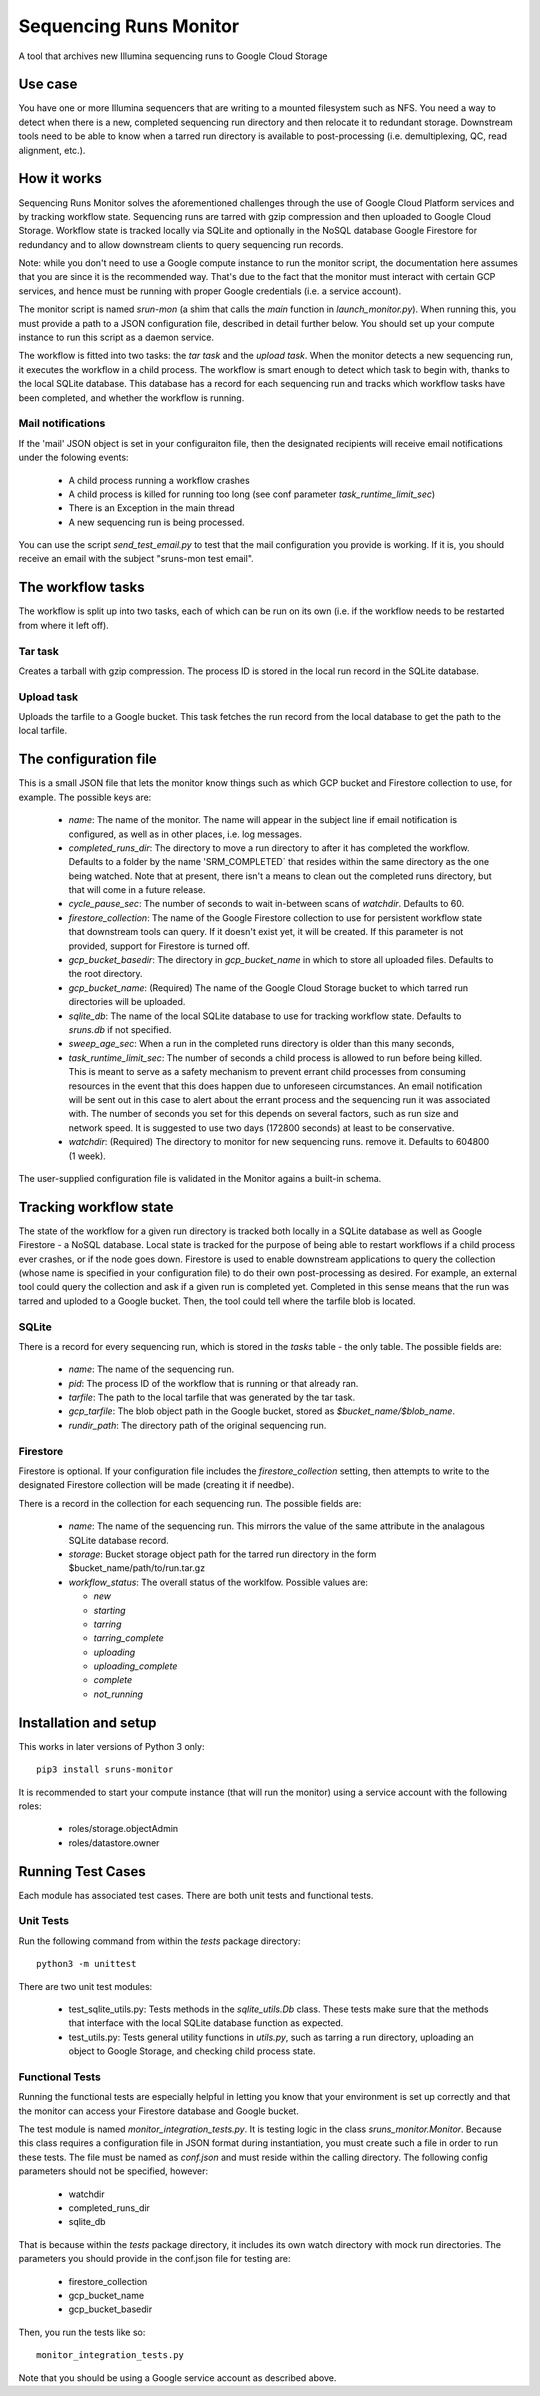 Sequencing Runs Monitor
***********************

A tool that archives new Illumina sequencing runs to Google Cloud Storage

Use case
========
You have one or more Illumina sequencers that are writing to a mounted filesystem such as NFS.
You need a way to detect when there is a new, completed sequencing run directory and then relocate
it to redundant storage. Downstream tools need to be able to know when a tarred run directory is
available to post-processing (i.e. demultiplexing, QC, read alignment, etc.).

How it works
============
Sequencing Runs Monitor solves the aforementioned challenges through the use of Google Cloud Platform
services and by tracking workflow state. Sequencing runs are tarred with gzip compression and then
uploaded to Google Cloud Storage. Workflow state is tracked locally via SQLite and optionally 
in the NoSQL database Google Firestore for redundancy and to allow downstream clients to query sequencing
run records. 

Note: while you don't need to use a Google compute instance to run the monitor script, the documentation
here assumes that you are since it is the recommended way. That's due to the fact that the monitor
must interact with certain GCP services, and hence must be running with proper Google credentials
(i.e. a service account).

The monitor script is named `srun-mon` (a shim that calls the `main` function in  *launch_monitor.py*).
When running this, you must provide a path to a JSON configuration file, described in detail further 
below. You should set up your compute instance to run this script as a daemon service.

The workflow is fitted into two tasks: the *tar task* and the *upload task*. When the monitor
detects a new sequencing run, it executes the workflow in a child process. The workflow is smart
enough to detect which task to begin with, thanks to the local SQLite database. This database has
a record for each sequencing run and tracks which workflow tasks have been completed, and whether
the workflow is running.

Mail notifications
------------------
If the 'mail' JSON object is set in your configuraiton file, then the designated recipients will
receive email notifications under the folowing events:

  * A child process running a workflow crashes
  * A child process is killed for running too long (see conf parameter `task_runtime_limit_sec`)
  * There is an Exception in the main thread
  * A new sequencing run is being processed. 

You can use the script `send_test_email.py` to test that the mail configuration you provide is
working. If it is, you should receive an email with the subject "sruns-mon test email". 

The workflow tasks
==================
The workflow is split up into two tasks, each of which can be run on its own (i.e. if the workflow
needs to be restarted from where it left off). 

Tar task
-----------
Creates a tarball with gzip compression. The process ID is stored in the local run record in the
SQLite database.

Upload task
-----------
Uploads the tarfile to a Google bucket. This task fetches the run record from the local database
to get the path to the local tarfile.

The configuration file
======================
This is a small JSON file that lets the monitor know things such as which GCP bucket and Firestore
collection to use, for example. The possible keys are:

  * `name`: The name of the monitor. The name will appear in the subject line if email notification
    is configured, as well as in other places, i.e. log messages.
  * `completed_runs_dir`:  The directory to move a run directory to after it has completed the
    workflow. Defaults to a folder by the name 'SRM_COMPLETED` that resides within the same
    directory as the one being watched. Note that at present, there isn't a means to clean out the
    completed runs directory, but that will come in a future release.
  * `cycle_pause_sec`: The number of seconds to wait in-between scans of `watchdir`. Defaults to 60.
  * `firestore_collection`: The name of the Google Firestore collection to use for
    persistent workflow state that downstream tools can query. If it doesn't exist yet, it will be
    created. If this parameter is not provided, support for Firestore is turned off. 
  * `gcp_bucket_basedir`: The directory in `gcp_bucket_name` in which to store all uploaded files.
    Defaults to the root directory.
  * `gcp_bucket_name`: (Required) The name of the Google Cloud Storage bucket to which tarred run
    directories will be uploaded.
  * `sqlite_db`: The name of the local SQLite database to use for tracking workflow state.
    Defaults to *sruns.db* if not specified.
  * `sweep_age_sec`: When a run in the completed runs directory is older than this many seconds, 
  * `task_runtime_limit_sec`: The number of seconds a child process is allowed to run before
    being killed. This is meant to serve as a safety mechanism to prevent errant child processes
    from consuming resources in the event that this does happen due to unforeseen circumstances.
    An email notification will be sent out in this case to alert about the errant process
    and the sequencing run it was associated with. The number of seconds you set for this depends
    on several factors, such as run size and network speed. It is suggested to use two days (172800
    seconds) at least to be conservative.
  * `watchdir`: (Required) The directory to monitor for new sequencing runs.
    remove it. Defaults to 604800 (1 week).

The user-supplied configuration file is validated in the Monitor agains a built-in schema. 

Tracking workflow state
=======================
The state of the workflow for a given run directory is tracked both locally in a SQLite database
as well as Google Firestore - a NoSQL database. Local state is tracked for the purpose of being
able to restart workflows if a child process ever crashes, or if the node goes down. Firestore is
used to enable downstream applications to query the collection (whose name is specified in your
configuration file) to do their own post-processing as desired. For example, an external tool
could query the collection and ask if a given run is completed yet. Completed in this sense means
that the run was tarred and uploded to a Google bucket. Then, the tool could tell where the tarfile
blob is located.

SQLite
------
There is a record for every sequencing run, which is stored in the *tasks* table - the only table.
The possible fields are:

  * `name`: The name of the sequencing run.
  * `pid`: The process ID of the workflow that is running or that already ran.
  * `tarfile`: The path to the local tarfile that was generated by the tar task.
  * `gcp_tarfile`: The blob object path in the Google bucket, stored as *$bucket_name/$blob_name*.
  * `rundir_path`: The directory path of the original sequencing run. 

Firestore
---------
Firestore is optional. If your configuration file includes the `firestore_collection` setting, then
attempts to write to the designated Firestore collection will be made (creating it if needbe). 

There is a record in the collection for each sequencing run. The possible fields are:

  * `name`: The name of the sequencing run. This mirrors the value of the same attribute in the
    analagous SQLite database record.
  * `storage`: Bucket storage object path for the tarred run directory in the
    form $bucket_name/path/to/run.tar.gz
  * `workflow_status`: The overall status of the worklfow. Possible values are:

    * `new`
    * `starting`
    * `tarring`
    * `tarring_complete`
    * `uploading`
    * `uploading_complete`
    * `complete`
    * `not_running`

Installation and setup
======================
This works in later versions of Python 3 only::

  pip3 install sruns-monitor

It is recommended to start your compute instance (that will run the monitor) using a service account
with the following roles:

  * roles/storage.objectAdmin
  * roles/datastore.owner


Running Test Cases
==================
Each module has associated test cases. There are both unit tests and functional tests.

Unit Tests
----------
Run the following command from within the `tests` package directory::

  python3 -m unittest

There are two unit test modules:

  * test_sqlite_utils.py: Tests methods in the `sqlite_utils.Db` class. These tests make sure that
    the methods that interface with the local SQLite database function as expected.
  * test_utils.py: Tests general utility functions in `utils.py`, such as tarring a run directory,
    uploading an object to Google Storage, and checking child process state.


Functional Tests
-----------------
Running the functional tests are especially helpful in letting you know that your environment is 
set up correctly and that the monitor can access your Firestore database and Google bucket. 

The test module is named `monitor_integration_tests.py`. It is testing logic in 
the class `sruns_monitor.Monitor`. Because this class requires a configuration file in JSON format 
during instantiation, you must create such a file in order to run these tests. 
The file must be named as `conf.json` and must reside within the calling directory. 
The following config parameters should not be specified, however:

  * watchdir
  * completed_runs_dir
  * sqlite_db

That is because within the `tests` package directory, it includes its own watch directory with
mock run directories. The parameters you should provide in the conf.json file for testing are:

  * firestore_collection
  * gcp_bucket_name
  * gcp_bucket_basedir

Then, you run the tests like so::

  monitor_integration_tests.py

Note that you should be using a Google service account as described above. 
